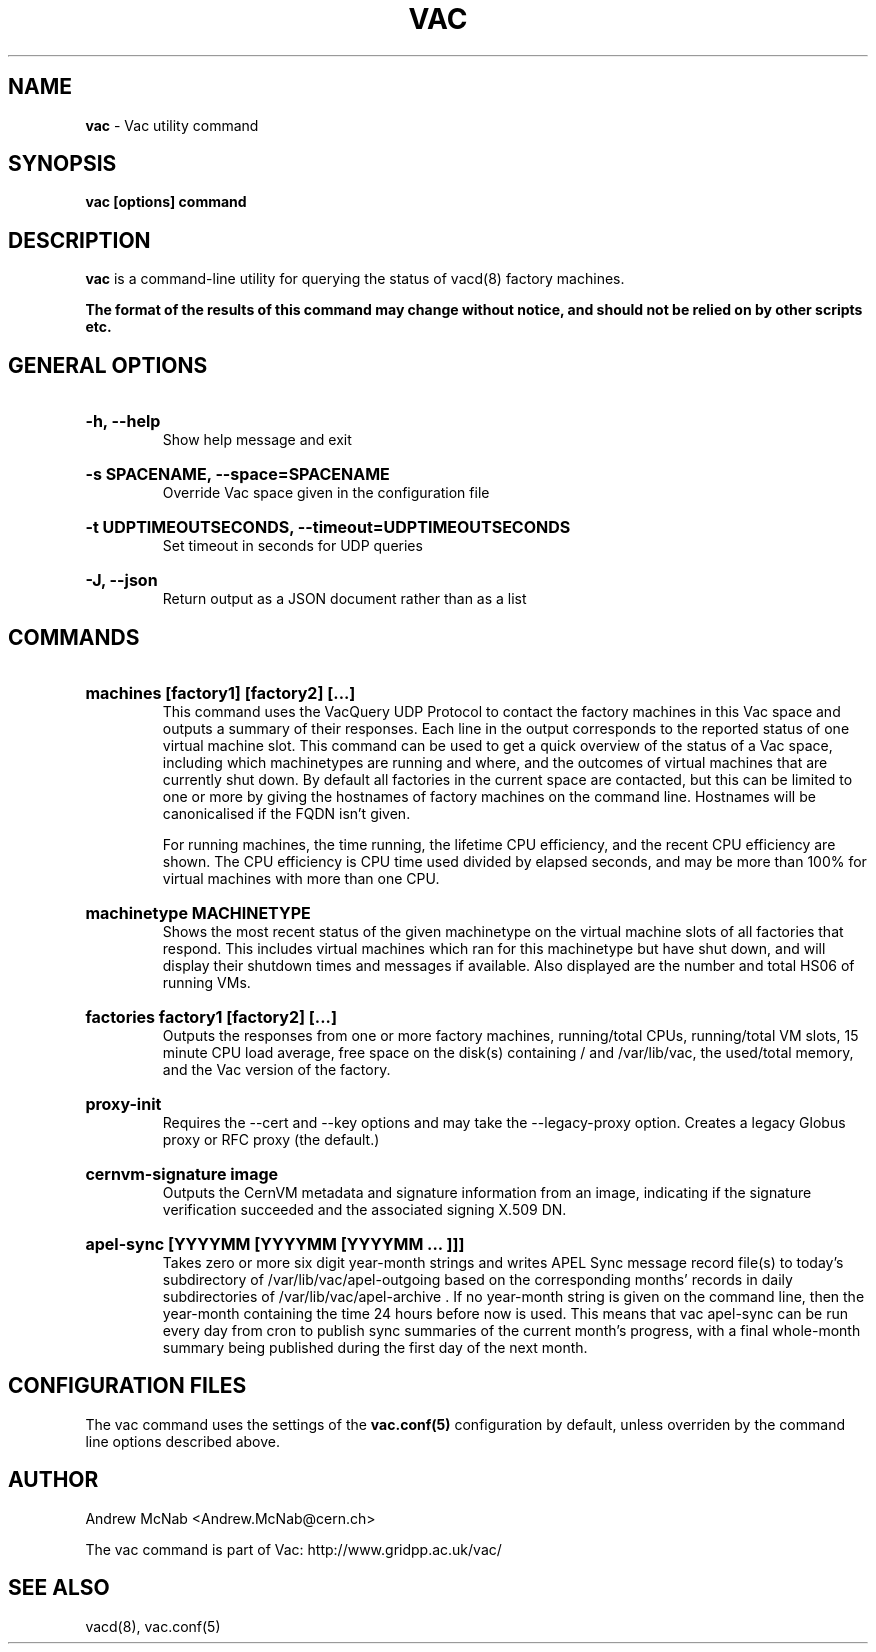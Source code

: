 .TH VAC  "Nov 2015" "vac" "Vac Manual"
.SH NAME
.B vac
\- Vac utility command
.SH SYNOPSIS
.B vac [options] command
.SH DESCRIPTION
.B vac
is a command-line utility for querying the status of vacd(8) factory
machines.

.B The format of the results of this command may change without notice, and should not be relied on by other scripts etc.

.SH GENERAL OPTIONS

.HP 
.B "-h, --help"
.br
Show help message and exit

.HP 
.B "-s SPACENAME, --space=SPACENAME"
.br
Override Vac space given in the configuration file

.HP 
.B "-t UDPTIMEOUTSECONDS, --timeout=UDPTIMEOUTSECONDS"
.br
Set timeout in seconds for UDP queries

.HP 
.B "-J, --json"
.br
Return output as a JSON document rather than as a list

.SH COMMANDS

.HP
.B "machines [factory1] [factory2] [...]"
.br
This command uses the VacQuery UDP Protocol to contact the factory machines in this
Vac space and outputs a summary of their responses. Each line in the output
corresponds to the reported status of one virtual machine slot. This command
can be used to get a quick overview of the status of a Vac space, including 
which machinetypes are running and where, and the outcomes of virtual machines 
that are currently shut down. By default all factories in the current
space are contacted, but this can be limited to one or more by giving the
hostnames of factory machines on the command line. Hostnames will be
canonicalised if the FQDN isn't given.

For running machines, the time running, the lifetime CPU efficiency, and
the recent CPU efficiency are shown. The CPU efficiency is CPU time used
divided by elapsed seconds, and may be more than 100% for virtual machines
with more than one CPU.

.HP
.B "machinetype MACHINETYPE"
.br
Shows the most recent status of the given machinetype on the virtual machine
slots of all factories that respond. This includes virtual machines which
ran for this machinetype but have shut down, and will display their shutdown 
times and messages if available. Also displayed are the number and total
HS06 of running VMs.

.HP
.B "factories factory1 [factory2] [...]"
.br
Outputs the responses from one or more factory machines, running/total CPUs,
running/total VM slots, 15 minute CPU load average, free space on the disk(s)
containing / and /var/lib/vac, the used/total memory, and the Vac version 
of the factory.

.HP
.B "proxy-init"
.br
Requires the --cert and --key options and may take the --legacy-proxy
option. Creates a legacy Globus proxy or RFC proxy (the default.) 

.HP
.B "cernvm-signature image
.br
Outputs the CernVM metadata and signature information from an image,
indicating if the signature verification succeeded and the associated
signing X.509 DN.

.HP
.B "apel-sync [YYYYMM [YYYYMM [YYYYMM ... ]]]"
.br
Takes zero or more six digit year-month strings and writes APEL
Sync message record file(s) to today's subdirectory of 
/var/lib/vac/apel-outgoing based on the corresponding months'
records in daily subdirectories of /var/lib/vac/apel-archive . If
no year-month string is given on the command line, then the year-month
containing the time 24 hours before now is used. This means that vac
apel-sync can be run every day from cron to publish sync summaries of
the current month's progress, with a final whole-month summary being
published during the first day of the next month.

.SH CONFIGURATION FILES

The vac command uses the settings of the
.B vac.conf(5)
configuration by default, unless overriden by the command line options
described above.

.SH AUTHOR
Andrew McNab <Andrew.McNab@cern.ch>

The vac command is part of Vac: http://www.gridpp.ac.uk/vac/
.SH "SEE ALSO"
vacd(8),
vac.conf(5)
